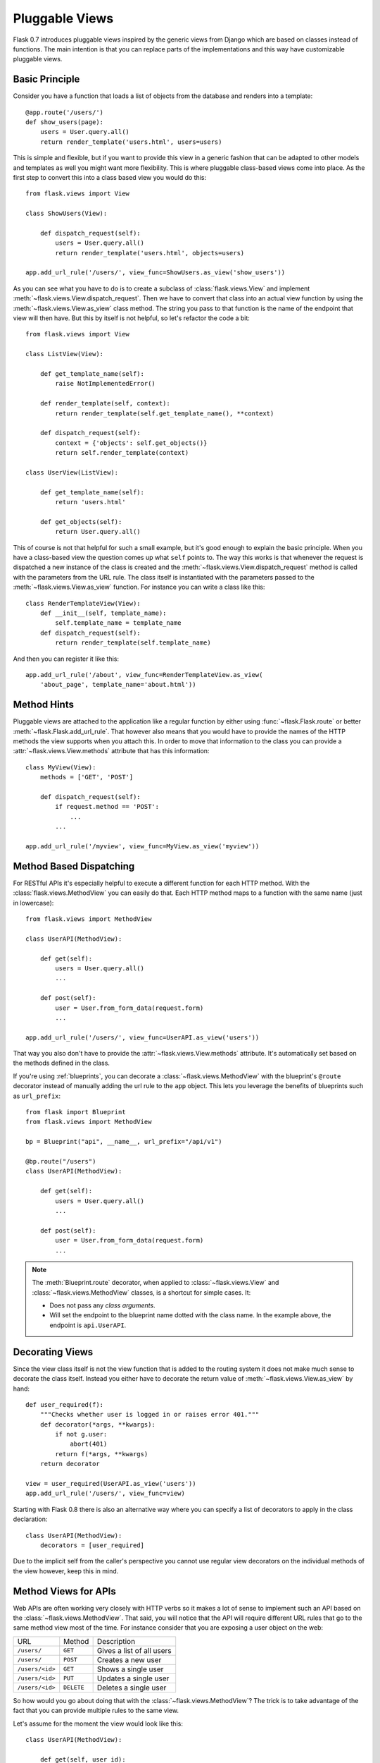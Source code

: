 .. _views:

Pluggable Views
===============

.. versionadded:: 0.7

Flask 0.7 introduces pluggable views inspired by the generic views from
Django which are based on classes instead of functions.  The main
intention is that you can replace parts of the implementations and this
way have customizable pluggable views.

Basic Principle
---------------

Consider you have a function that loads a list of objects from the
database and renders into a template::

    @app.route('/users/')
    def show_users(page):
        users = User.query.all()
        return render_template('users.html', users=users)

This is simple and flexible, but if you want to provide this view in a
generic fashion that can be adapted to other models and templates as well
you might want more flexibility.  This is where pluggable class-based
views come into place.  As the first step to convert this into a class
based view you would do this::


    from flask.views import View

    class ShowUsers(View):

        def dispatch_request(self):
            users = User.query.all()
            return render_template('users.html', objects=users)

    app.add_url_rule('/users/', view_func=ShowUsers.as_view('show_users'))

As you can see what you have to do is to create a subclass of
:class:`flask.views.View` and implement
:meth:`~flask.views.View.dispatch_request`.  Then we have to convert that
class into an actual view function by using the
:meth:`~flask.views.View.as_view` class method.  The string you pass to
that function is the name of the endpoint that view will then have.  But
this by itself is not helpful, so let's refactor the code a bit::


    from flask.views import View

    class ListView(View):

        def get_template_name(self):
            raise NotImplementedError()

        def render_template(self, context):
            return render_template(self.get_template_name(), **context)

        def dispatch_request(self):
            context = {'objects': self.get_objects()}
            return self.render_template(context)

    class UserView(ListView):

        def get_template_name(self):
            return 'users.html'

        def get_objects(self):
            return User.query.all()

This of course is not that helpful for such a small example, but it's good
enough to explain the basic principle.  When you have a class-based view
the question comes up what ``self`` points to.  The way this works is that
whenever the request is dispatched a new instance of the class is created
and the :meth:`~flask.views.View.dispatch_request` method is called with
the parameters from the URL rule.  The class itself is instantiated with
the parameters passed to the :meth:`~flask.views.View.as_view` function.
For instance you can write a class like this::

    class RenderTemplateView(View):
        def __init__(self, template_name):
            self.template_name = template_name
        def dispatch_request(self):
            return render_template(self.template_name)

And then you can register it like this::

    app.add_url_rule('/about', view_func=RenderTemplateView.as_view(
        'about_page', template_name='about.html'))

Method Hints
------------

Pluggable views are attached to the application like a regular function by
either using :func:`~flask.Flask.route` or better
:meth:`~flask.Flask.add_url_rule`.  That however also means that you would
have to provide the names of the HTTP methods the view supports when you
attach this.  In order to move that information to the class you can
provide a :attr:`~flask.views.View.methods` attribute that has this
information::

    class MyView(View):
        methods = ['GET', 'POST']

        def dispatch_request(self):
            if request.method == 'POST':
                ...
            ...

    app.add_url_rule('/myview', view_func=MyView.as_view('myview'))

Method Based Dispatching
------------------------

For RESTful APIs it's especially helpful to execute a different function
for each HTTP method.  With the :class:`flask.views.MethodView` you can
easily do that.  Each HTTP method maps to a function with the same name
(just in lowercase)::

    from flask.views import MethodView

    class UserAPI(MethodView):

        def get(self):
            users = User.query.all()
            ...

        def post(self):
            user = User.from_form_data(request.form)
            ...

    app.add_url_rule('/users/', view_func=UserAPI.as_view('users'))

That way you also don't have to provide the
:attr:`~flask.views.View.methods` attribute.  It's automatically set based
on the methods defined in the class.

If you're using :ref:`blueprints`, you can decorate a
:class:`~flask.views.MethodView` with the blueprint's ``@route`` decorator
instead of manually adding the url rule to the ``app`` object. This lets you
leverage the benefits of blueprints such as ``url_prefix``::

    from flask import Blueprint
    from flask.views import MethodView

    bp = Blueprint("api", __name__, url_prefix="/api/v1")

    @bp.route("/users")
    class UserAPI(MethodView):

        def get(self):
            users = User.query.all()
            ...

        def post(self):
            user = User.from_form_data(request.form)
            ...

.. note::

    The :meth:`Blueprint.route` decorator, when applied to
    :class:`~flask.views.View` and :class:`~flask.views.MethodView` classes,
    is a shortcut for simple cases. It:

    +   Does not pass any *class arguments*.
    +   Will set the endpoint to the blueprint name dotted with the class
        name. In the example above, the endpoint is ``api.UserAPI``.


Decorating Views
----------------

Since the view class itself is not the view function that is added to the
routing system it does not make much sense to decorate the class itself.
Instead you either have to decorate the return value of
:meth:`~flask.views.View.as_view` by hand::

    def user_required(f):
        """Checks whether user is logged in or raises error 401."""
        def decorator(*args, **kwargs):
            if not g.user:
                abort(401)
            return f(*args, **kwargs)
        return decorator

    view = user_required(UserAPI.as_view('users'))
    app.add_url_rule('/users/', view_func=view)

Starting with Flask 0.8 there is also an alternative way where you can
specify a list of decorators to apply in the class declaration::

    class UserAPI(MethodView):
        decorators = [user_required]

Due to the implicit self from the caller's perspective you cannot use
regular view decorators on the individual methods of the view however,
keep this in mind.

Method Views for APIs
---------------------

Web APIs are often working very closely with HTTP verbs so it makes a lot
of sense to implement such an API based on the
:class:`~flask.views.MethodView`.  That said, you will notice that the API
will require different URL rules that go to the same method view most of
the time.  For instance consider that you are exposing a user object on
the web:

=============== =============== ======================================
URL             Method          Description
--------------- --------------- --------------------------------------
``/users/``     ``GET``         Gives a list of all users
``/users/``     ``POST``        Creates a new user
``/users/<id>`` ``GET``         Shows a single user
``/users/<id>`` ``PUT``         Updates a single user
``/users/<id>`` ``DELETE``      Deletes a single user
=============== =============== ======================================

So how would you go about doing that with the
:class:`~flask.views.MethodView`?  The trick is to take advantage of the
fact that you can provide multiple rules to the same view.

Let's assume for the moment the view would look like this::

    class UserAPI(MethodView):

        def get(self, user_id):
            if user_id is None:
                # return a list of users
                pass
            else:
                # expose a single user
                pass

        def post(self):
            # create a new user
            pass

        def delete(self, user_id):
            # delete a single user
            pass

        def put(self, user_id):
            # update a single user
            pass

So how do we hook this up with the routing system?  By adding two rules
and explicitly mentioning the methods for each::

    user_view = UserAPI.as_view('user_api')
    app.add_url_rule('/users/', defaults={'user_id': None},
                     view_func=user_view, methods=['GET',])
    app.add_url_rule('/users/', view_func=user_view, methods=['POST',])
    app.add_url_rule('/users/<int:user_id>', view_func=user_view,
                     methods=['GET', 'PUT', 'DELETE'])

If you have a lot of APIs that look similar you can refactor that
registration code::

    def register_api(view, endpoint, url, pk='id', pk_type='int'):
        view_func = view.as_view(endpoint)
        app.add_url_rule(url, defaults={pk: None},
                         view_func=view_func, methods=['GET',])
        app.add_url_rule(url, view_func=view_func, methods=['POST',])
        app.add_url_rule('%s<%s:%s>' % (url, pk_type, pk), view_func=view_func,
                         methods=['GET', 'PUT', 'DELETE'])

    register_api(UserAPI, 'user_api', '/users/', pk='user_id')

Alternatively, you can use a Blueprint and the ``@route`` decorator::

    from flask import Blueprint

    api = Blueprint("api", __name__)

    @api.route("/users")
    @api.route("/users/<user_id>")
    class UserAPI(MethodView)
        def get(self, user_id=None):
            if user_id is None:
                # return a list of users
                pass
            else:
                # return a single user
                pass

        def post(self):
            # create a new user
            pass

        def delete(self, user_id):
            # delete a single user
            pass

        def put(self, user_id):
            # update a single user
            pass
